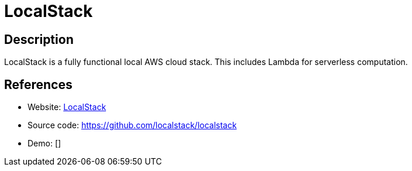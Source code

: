 = LocalStack

:Name:          LocalStack
:Language:      Python/Other
:License:       Apache-2.0
:Topic:         Software Development
:Category:      FaaS/Serverless
:Subcategory:   

// END-OF-HEADER. DO NOT MODIFY OR DELETE THIS LINE

== Description

LocalStack is a fully functional local AWS cloud stack. This includes Lambda for serverless computation.

== References

* Website: https://localstack.cloud/[LocalStack]
* Source code: https://github.com/localstack/localstack[https://github.com/localstack/localstack]
* Demo: []
